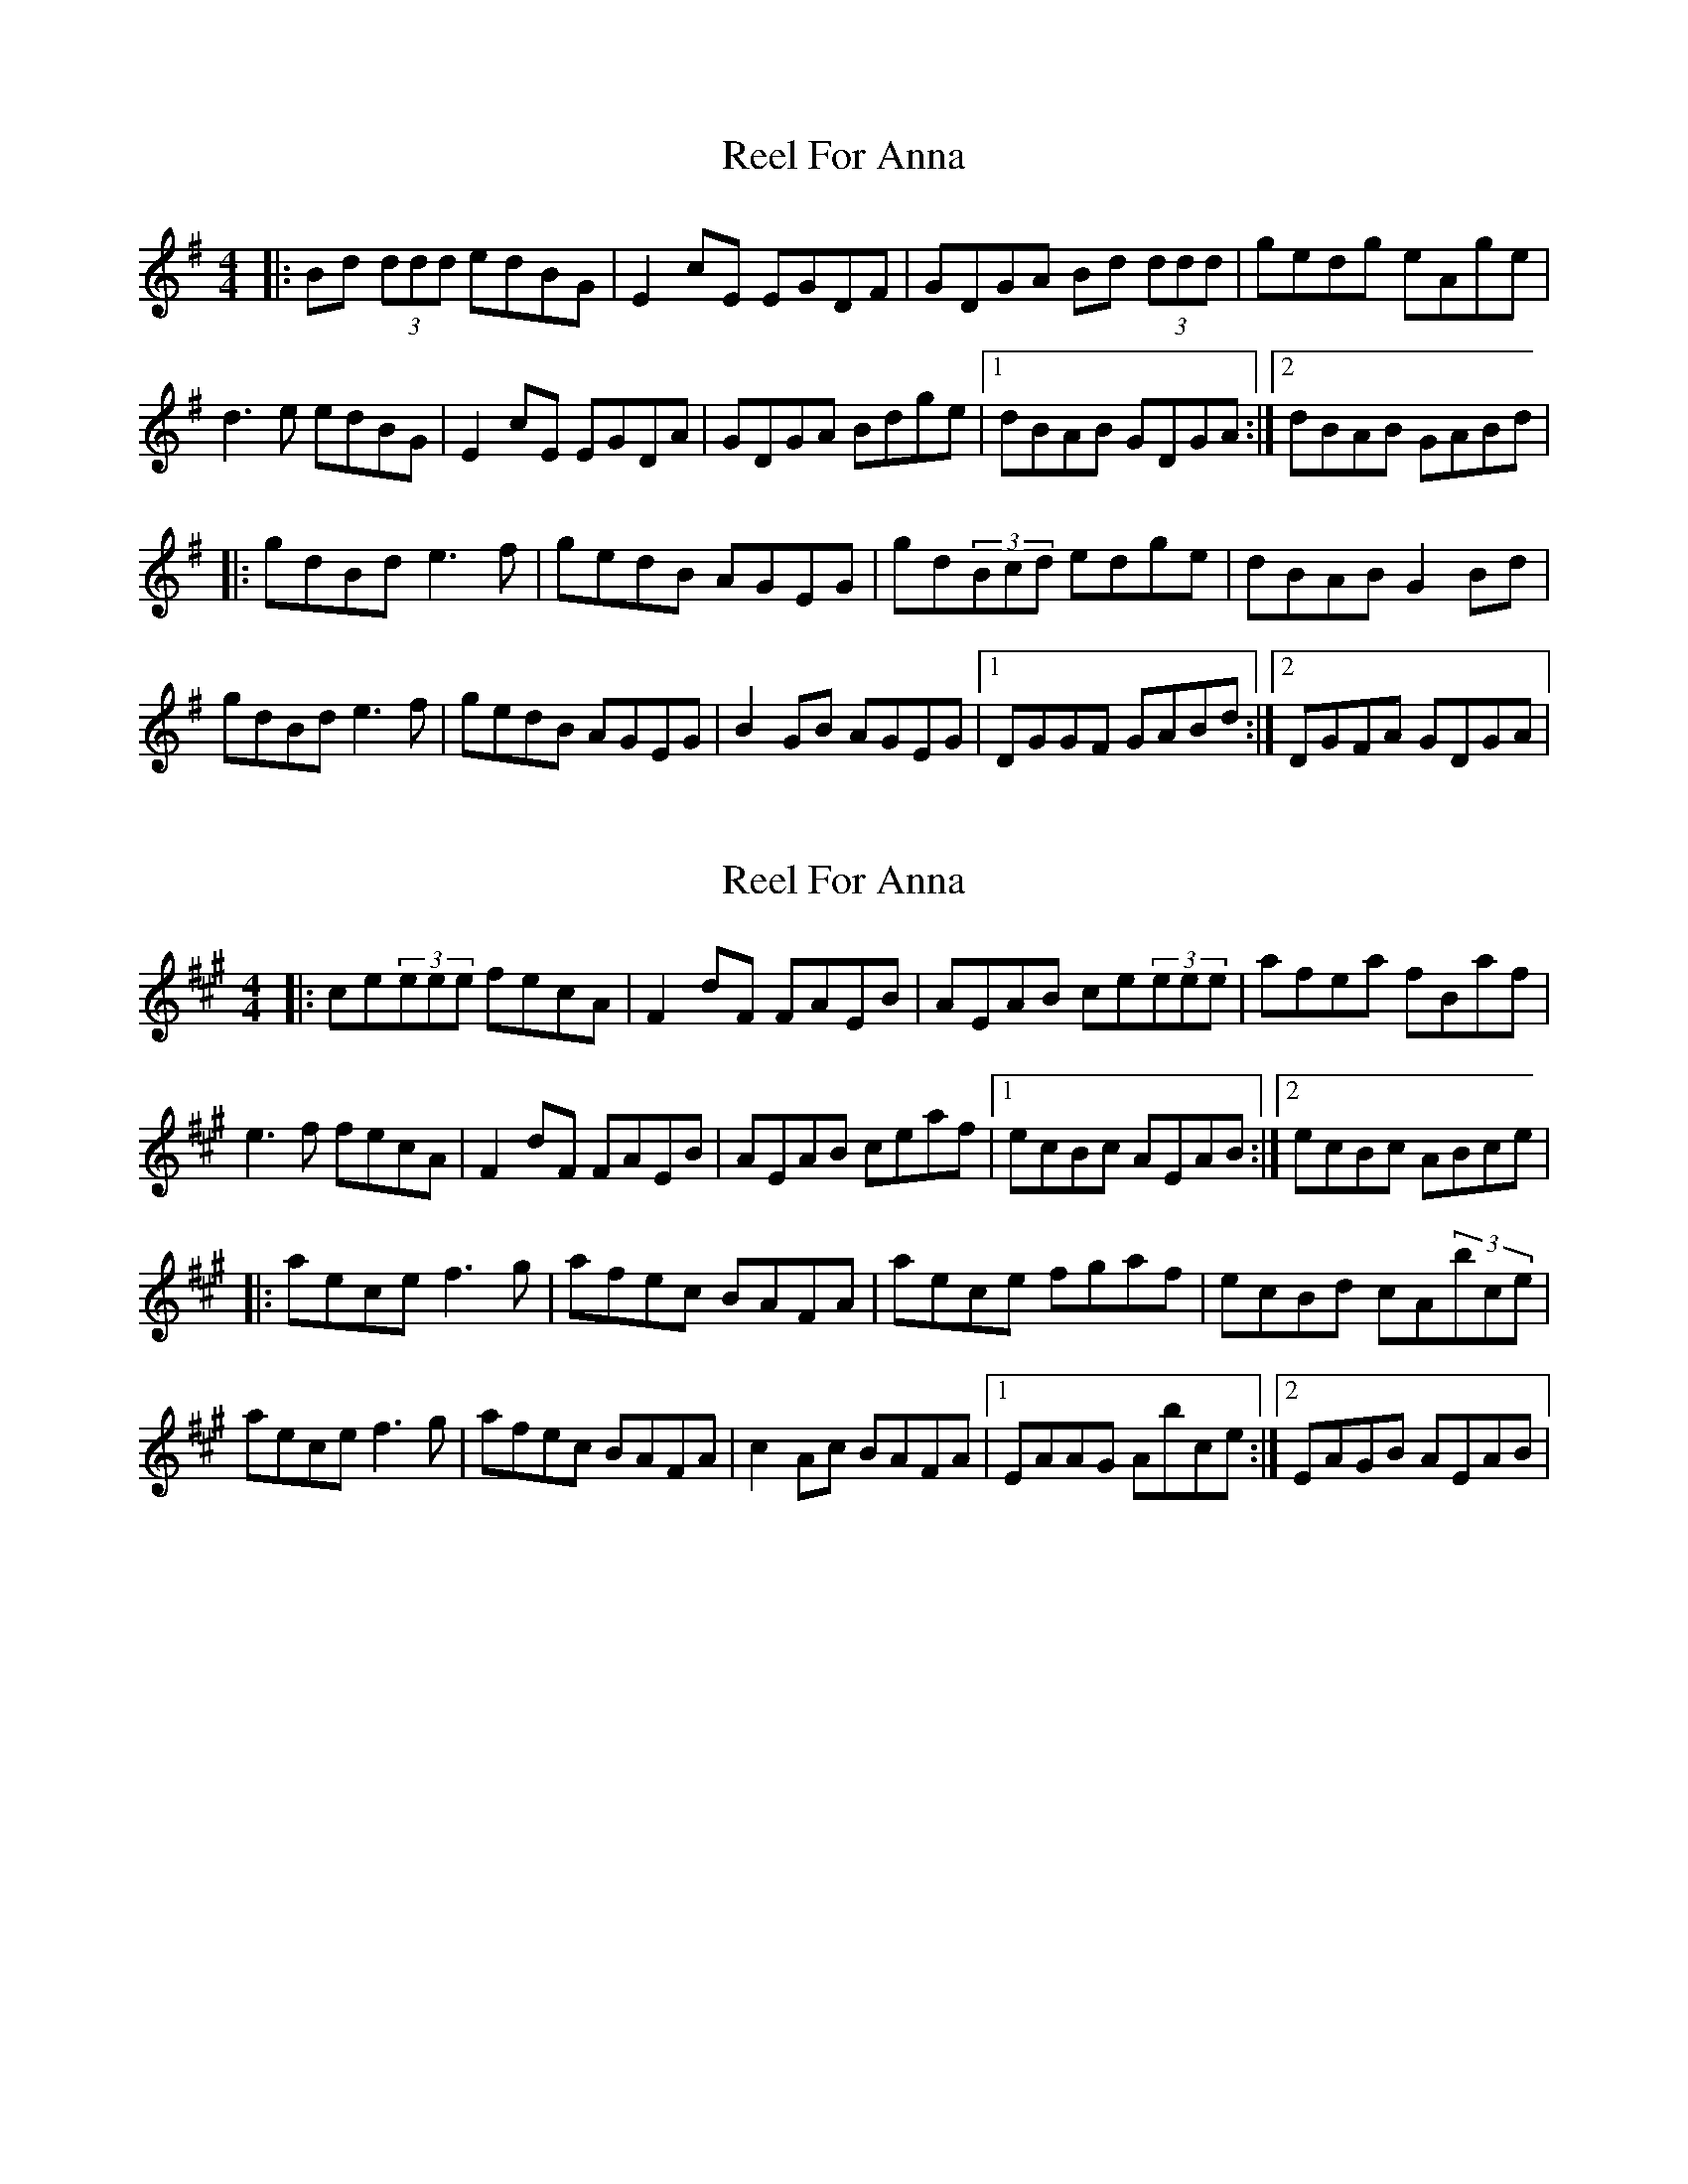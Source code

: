 X: 1
T: Reel For Anna
Z: DerryMusicMan
S: https://thesession.org/tunes/14973#setting27667
R: reel
M: 4/4
L: 1/8
K: Gmaj
|: Bd (3ddd edBG | E2cE EGDF | GDGA Bd (3ddd | gedg eAge | d3e edBG | E2cE EGDA | GDGA Bdge |1 dBAB GDGA :|2 dBAB GABd |
|: gdBd e3f | gedB AGEG | gd(3Bcd edge | dBAB G2Bd | gdBd e3f | gedB AGEG | B2GB AGEG |1 DGGF GABd :|2 DGFA GDGA |
X: 2
T: Reel For Anna
Z: DerryMusicMan
S: https://thesession.org/tunes/14973#setting27668
R: reel
M: 4/4
L: 1/8
K: Amaj
|: ce(3eee fecA | F2dF FAEB | AEAB ce(3eee | afea fBaf | e3f fecA | F2dF FAEB | AEAB ceaf |1 ecBc AEAB :|2 ecBc ABce |
|: aece f3g | afec BAFA | aece fgaf | ecBd cA(3bce | aece f3g | afec BAFA | c2Ac BAFA |1 EAAG Abce :|2 EAGB AEAB |
